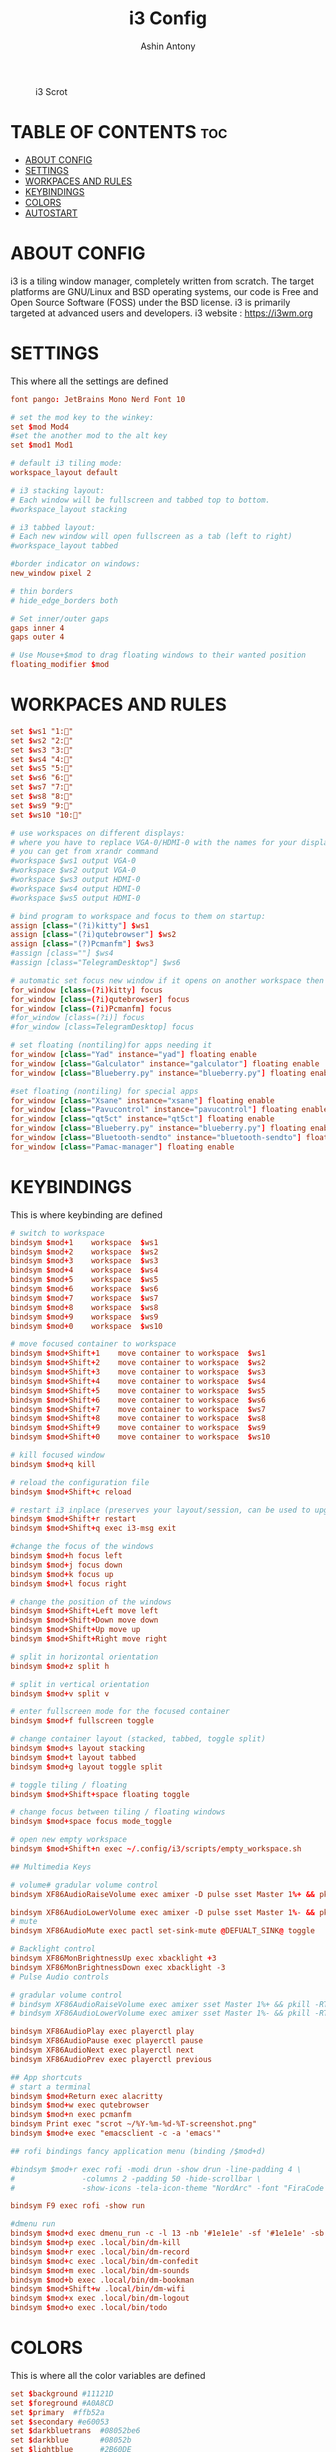 #+TITLE: i3 Config
#+AUTHOR: Ashin Antony
#+PROPERTY: header-args :tangle config

#+CAPTION: i3 Scrot
#+ATTR_HTML: :alt i3 Scrot :title i3 Scrot :align left
[[https://github.com/ashincoder/dotfiles/blob/master/.screenshots/i3.png]]

* TABLE OF CONTENTS :toc:
- [[#about-config][ABOUT CONFIG]]
- [[#settings][SETTINGS]]
- [[#workpaces-and-rules][WORKPACES AND RULES]]
- [[#keybindings][KEYBINDINGS]]
- [[#colors][COLORS]]
- [[#autostart][AUTOSTART]]

* ABOUT CONFIG
i3 is a tiling window manager, completely written from scratch. The target platforms are GNU/Linux and BSD operating systems, our code is Free and Open Source Software (FOSS) under the BSD license. i3 is primarily targeted at advanced users and developers.
i3 website : https://i3wm.org

* SETTINGS
This where all the settings are defined
#+begin_src conf
font pango: JetBrains Mono Nerd Font 10

# set the mod key to the winkey:
set $mod Mod4
#set the another mod to the alt key
set $mod1 Mod1

# default i3 tiling mode:
workspace_layout default

# i3 stacking layout:
# Each window will be fullscreen and tabbed top to bottom.
#workspace_layout stacking

# i3 tabbed layout:
# Each new window will open fullscreen as a tab (left to right)
#workspace_layout tabbed

#border indicator on windows:
new_window pixel 2

# thin borders
# hide_edge_borders both

# Set inner/outer gaps
gaps inner 4
gaps outer 4

# Use Mouse+$mod to drag floating windows to their wanted position
floating_modifier $mod
#+end_src

* WORKPACES AND RULES
#+begin_src conf
set $ws1 "1:"
set $ws2 "2:"
set $ws3 "3:"
set $ws4 "4:"
set $ws5 "5:"
set $ws6 "6:"
set $ws7 "7:"
set $ws8 "8:"
set $ws9 "9:"
set $ws10 "10:"

# use workspaces on different displays:
# where you have to replace VGA-0/HDMI-0 with the names for your displays
# you can get from xrandr command
#workspace $ws1 output VGA-0
#workspace $ws2 output VGA-0
#workspace $ws3 output HDMI-0
#workspace $ws4 output HDMI-0
#workspace $ws5 output HDMI-0

# bind program to workspace and focus to them on startup:
assign [class="(?i)kitty"] $ws1
assign [class="(?i)qutebrowser"] $ws2
assign [class="(?)Pcmanfm"] $ws3
#assign [class=""] $ws4
#assign [class="TelegramDesktop"] $ws6

# automatic set focus new window if it opens on another workspace then the current:
for_window [class=(?i)kitty] focus
for_window [class=(?i)qutebrowser] focus
for_window [class=(?i)Pcmanfm] focus
#for_window [class=(?i)] focus
#for_window [class=TelegramDesktop] focus

# set floating (nontiling)for apps needing it
for_window [class="Yad" instance="yad"] floating enable
for_window [class="Galculator" instance="galculator"] floating enable
for_window [class="Blueberry.py" instance="blueberry.py"] floating enable

#set floating (nontiling) for special apps
for_window [class="Xsane" instance="xsane"] floating enable
for_window [class="Pavucontrol" instance="pavucontrol"] floating enable
for_window [class="qt5ct" instance="qt5ct"] floating enable
for_window [class="Blueberry.py" instance="blueberry.py"] floating enable
for_window [class="Bluetooth-sendto" instance="bluetooth-sendto"] floating enable
for_window [class="Pamac-manager"] floating enable
#+end_src

* KEYBINDINGS
This is where keybinding are defined
#+begin_src conf
# switch to workspace
bindsym $mod+1    workspace  $ws1
bindsym $mod+2    workspace  $ws2
bindsym $mod+3    workspace  $ws3
bindsym $mod+4    workspace  $ws4
bindsym $mod+5    workspace  $ws5
bindsym $mod+6    workspace  $ws6
bindsym $mod+7    workspace  $ws7
bindsym $mod+8    workspace  $ws8
bindsym $mod+9    workspace  $ws9
bindsym $mod+0    workspace  $ws10

# move focused container to workspace
bindsym $mod+Shift+1    move container to workspace  $ws1
bindsym $mod+Shift+2    move container to workspace  $ws2
bindsym $mod+Shift+3    move container to workspace  $ws3
bindsym $mod+Shift+4    move container to workspace  $ws4
bindsym $mod+Shift+5    move container to workspace  $ws5
bindsym $mod+Shift+6    move container to workspace  $ws6
bindsym $mod+Shift+7    move container to workspace  $ws7
bindsym $mod+Shift+8    move container to workspace  $ws8
bindsym $mod+Shift+9    move container to workspace  $ws9
bindsym $mod+Shift+0    move container to workspace  $ws10

# kill focused window
bindsym $mod+q kill

# reload the configuration file
bindsym $mod+Shift+c reload

# restart i3 inplace (preserves your layout/session, can be used to upgrade i3)
bindsym $mod+Shift+r restart
bindsym $mod+Shift+q exec i3-msg exit

#change the focus of the windows
bindsym $mod+h focus left
bindsym $mod+j focus down
bindsym $mod+k focus up
bindsym $mod+l focus right

# change the position of the windows
bindsym $mod+Shift+Left move left
bindsym $mod+Shift+Down move down
bindsym $mod+Shift+Up move up
bindsym $mod+Shift+Right move right

# split in horizontal orientation
bindsym $mod+z split h

# split in vertical orientation
bindsym $mod+v split v

# enter fullscreen mode for the focused container
bindsym $mod+f fullscreen toggle

# change container layout (stacked, tabbed, toggle split)
bindsym $mod+s layout stacking
bindsym $mod+t layout tabbed
bindsym $mod+g layout toggle split

# toggle tiling / floating
bindsym $mod+Shift+space floating toggle

# change focus between tiling / floating windows
bindsym $mod+space focus mode_toggle

# open new empty workspace
bindsym $mod+Shift+n exec ~/.config/i3/scripts/empty_workspace.sh

## Multimedia Keys

# volume# gradular volume control
bindsym XF86AudioRaiseVolume exec amixer -D pulse sset Master 1%+ && pkill -RTMIN+1 i3blocks

bindsym XF86AudioLowerVolume exec amixer -D pulse sset Master 1%- && pkill -RTMIN+1 i3blocks
# mute
bindsym XF86AudioMute exec pactl set-sink-mute @DEFUALT_SINK@ toggle

# Backlight control
bindsym XF86MonBrightnessUp exec xbacklight +3
bindsym XF86MonBrightnessDown exec xbacklight -3
# Pulse Audio controls

# gradular volume control
# bindsym XF86AudioRaiseVolume exec amixer sset Master 1%+ && pkill -RTMIN+1 i3blocks
# bindsym XF86AudioLowerVolume exec amixer sset Master 1%- && pkill -RTMIN+1 i3blocks

bindsym XF86AudioPlay exec playerctl play
bindsym XF86AudioPause exec playerctl pause
bindsym XF86AudioNext exec playerctl next
bindsym XF86AudioPrev exec playerctl previous

## App shortcuts
# start a terminal
bindsym $mod+Return exec alacritty 
bindsym $mod+w exec qutebrowser
bindsym $mod+n exec pcmanfm
bindsym Print exec "scrot ~/%Y-%m-%d-%T-screenshot.png"
bindsym $mod+e exec "emacsclient -c -a 'emacs'"

## rofi bindings fancy application menu (binding /$mod+d)

#bindsym $mod+r exec rofi -modi drun -show drun -line-padding 4 \
#				-columns 2 -padding 50 -hide-scrollbar \
#				-show-icons -tela-icon-theme "NordArc" -font "FiraCode Nerd Font Regular 12"

bindsym F9 exec rofi -show run

#dmenu run
bindsym $mod+d exec dmenu_run -c -l 13 -nb '#1e1e1e' -sf '#1e1e1e' -sb '#f4800d' -nf '#F4800d' -bw 2 -fn "NotoSans Bold:pixelsize=12"
bindsym $mod+p exec .local/bin/dm-kill
bindsym $mod+r exec .local/bin/dm-record
bindsym $mod+c exec .local/bin/dm-confedit
bindsym $mod+m exec .local/bin/dm-sounds
bindsym $mod+b exec .local/bin/dm-bookman
bindsym $mod+Shift+w .local/bin/dm-wifi
bindsym $mod+x exec .local/bin/dm-logout
bindsym $mod+o exec .local/bin/todo
#+end_src

* COLORS
This is where all the color variables are defined
#+begin_src conf
set $background #11121D
set $foreground #A0A8CD
set $primary  #ffb52a
set $secondary #e60053
set $darkbluetrans	#08052be6
set $darkblue		#08052b
set $lightblue		#2B60DE
set $urgentred		#e53935
set $white		#ffffff
set $black		#000000
set $purple		#e345ff
set $darkgrey		#383c4a
set $grey		#b0b5bd
set $mediumgrey		#8b8b8b
set $yellowbrown	#e1b700

# define colors for windows:
# class                 border  bground text    indicator child_border
client.focused          #6272A4 #6272A4 #F8F8F2 #6272A4   #6272A4
client.focused_inactive #44475A #44475A #F8F8F2 #44475A   #44475A
client.unfocused        #282A36 #282A36 #BFBFBF #282A36   #282A36
client.urgent           #44475A #FF5555 #F8F8F2 #FF5555   #FF5555
client.placeholder      #282A36 #282A36 #F8F8F2 #282A36   #282A36

client.background       #F8F8F2
############################################
# bar settings (input comes from i3status-rust) #
############################################
bar {
		font pango:FontAwesome 5 Free Regular 10
        position top
		# status_command i3blocks -c ~/.config/i3/i3blocks.conf
		status_command /usr/bin/i3status-rs ~/.config/i3status-rust/config.toml
			tray_output primary
            tray_padding 0
strip_workspace_numbers yes


  colors {
    background $background
    statusline $foreground
    separator  $secondary

    focused_workspace  #44475A #44475A #F8F8F2
    active_workspace   #282A36 #44475A #F8F8F2
    inactive_workspace #282A36 #282A36 #BFBFBF
    urgent_workspace   #FF5555 #FF5555 #F8F8F2
    binding_mode       #FF5555 #FF5555 #F8F8F2
  }
}
#+end_src

* AUTOSTART
This is where autostart services are placed
#+begin_src conf
#get auth work with polkit-gnome
exec --no-startup-id /usr/lib/polkit-gnome/polkit-gnome-authentication-agent-1

#polybar launch
#exec_always --no-startup-id $HOME/.config/polybar/launch.sh

# Emacs daemon
exec --no-startup-id /usr/bin/emacs --daemon

# dex execute .desktop files
# in this cases better disable dex and use manual starting apps using xdg/autostart
exec --no-startup-id dex -a -s /etc/xdg/autostart/:~/.config/autostart/

#transparency
exec --no-startup-id picom

# set wallpaper
#exec --no-startup-id nitrogen --restore
exec --no-startup-id xwallpaper --zoom /usr/share/backgrounds/wallpapers/0141.jpg

#set powersavings for display:
exec --no-startup-id xset dpms 600

# Desktop notifications
exec --no-startup-id dbus-launch dunst --config ~/.config/dunst/dunstrc

#fix cursor
exec --no-startup-id xsetroot -cursor_name left_ptr
#+end_src
